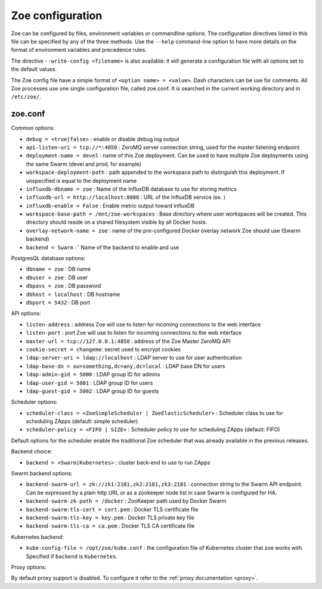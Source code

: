 .. _config_file:

Zoe configuration
=================

Zoe can be configured by files, environment variables or commandline options. The configuration directives listed in this file can be specified by any of the three methods. Use the ``--help`` command-line option to have more details on the format of environment variables and precedence rules.

The directive ``--write-config <filename>`` is also available: it will generate a configuration file with all options set to the default values.

The Zoe config file have a simple format of ``<option name> = <value>``. Dash characters can be use for comments.
All Zoe processes use one single configuration file, called zoe.conf. It is searched in the current working directory and in ``/etc/zoe/``.

zoe.conf
--------

Common options:

* ``debug = <true|false>`` : enable or disable debug log output
* ``api-listen-uri = tcp://*:4850`` : ZeroMQ server connection string, used for the master listening endpoint
* ``deployment-name = devel`` : name of this Zoe deployment. Can be used to have multiple Zoe deployments using the same Swarm (devel and prod, for example)
* ``workspace-deployment-path`` : path appended to the workspace path to distinguish this deployment. If unspecified is equal to the deployment name
* ``influxdb-dbname = zoe`` : Name of the InfluxDB database to use for storing metrics
* ``influxdb-url = http://localhost:8086`` : URL of the InfluxDB service (ex. )
* ``influxdb-enable = False`` : Enable metric output toward influxDB
* ``workspace-base-path = /mnt/zoe-workspaces`` : Base directory where user workspaces will be created. This directory should reside on a shared filesystem visible by all Docker hosts.
* ``overlay-network-name = zoe`` : name of the pre-configured Docker overlay network Zoe should use (Swarm backend)
* ``backend = Swarm`` : ' Name of the backend to enable and use

PostgresQL database options:

* ``dbname = zoe`` : DB name
* ``dbuser = zoe`` : DB user
* ``dbpass = zoe`` : DB password
* ``dbhost = localhost`` : DB hostname
* ``dbport = 5432`` : DB port

API options:

* ``listen-address`` : address Zoe will use to listen for incoming connections to the web interface
* ``listen-port`` : port Zoe will use to listen for incoming connections to the web interface
* ``master-url = tcp://127.0.0.1:4850`` : address of the Zoe Master ZeroMQ API
* ``cookie-secret = changeme``: secret used to encrypt cookies

* ``ldap-server-uri = ldap://localhost`` : LDAP server to use for user authentication
* ``ldap-base-dn = ou=something,dc=any,dc=local`` : LDAP base DN for users
* ``ldap-admin-gid = 5000`` : LDAP group ID for admins
* ``ldap-user-gid = 5001`` : LDAP group ID for users
* ``ldap-guest-gid = 5002`` : LDAP group ID for guests

Scheduler options:

* ``scheduler-class = <ZoeSimpleScheduler | ZoeElasticScheduler>`` : Scheduler class to use for scheduling ZApps (default: simple scheduler)
* ``scheduler-policy = <FIFO | SIZE>`` : Scheduler policy to use for scheduling ZApps (default: FIFO)

Default options for the scheduler enable the traditional Zoe scheduler that was already available in the previous releases.

Backend choice:

* ``backend = <Swarm|Kubernetes>`` : cluster back-end to use to run ZApps

Swarm backend options:

* ``backend-swarm-url = zk://zk1:2181,zk2:2181,zk3:2181`` : connection string to the Swarm API endpoint. Can be expressed by a plain http URL or as a zookeeper node list in case Swarm is configured for HA.
* ``backend-swarm-zk-path = /docker`` : ZooKeeper path used by Docker Swarm
* ``backend-swarm-tls-cert = cert.pem`` : Docker TLS certificate file
* ``backend-swarm-tls-key = key.pem`` : Docker TLS private key file
* ``backend-swarm-tls-ca = ca.pem`` : Docker TLS CA certificate file

Kubernetes backend:

* ``kube-config-file = /opt/zoe/kube.conf`` : the configuration file of Kubernetes cluster that zoe works with. Specified if ``backend`` is ``Kubernetes``.

Proxy options:

By default proxy support is disabled. To configure it refer to the :ref:`proxy documentation <proxy>`.
